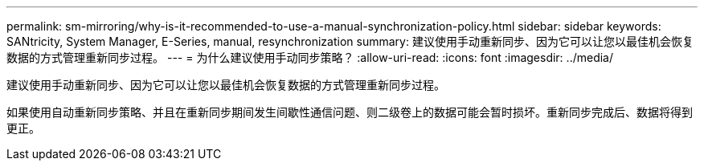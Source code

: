 ---
permalink: sm-mirroring/why-is-it-recommended-to-use-a-manual-synchronization-policy.html 
sidebar: sidebar 
keywords: SANtricity, System Manager, E-Series, manual, resynchronization 
summary: 建议使用手动重新同步、因为它可以让您以最佳机会恢复数据的方式管理重新同步过程。 
---
= 为什么建议使用手动同步策略？
:allow-uri-read: 
:icons: font
:imagesdir: ../media/


[role="lead"]
建议使用手动重新同步、因为它可以让您以最佳机会恢复数据的方式管理重新同步过程。

如果使用自动重新同步策略、并且在重新同步期间发生间歇性通信问题、则二级卷上的数据可能会暂时损坏。重新同步完成后、数据将得到更正。
